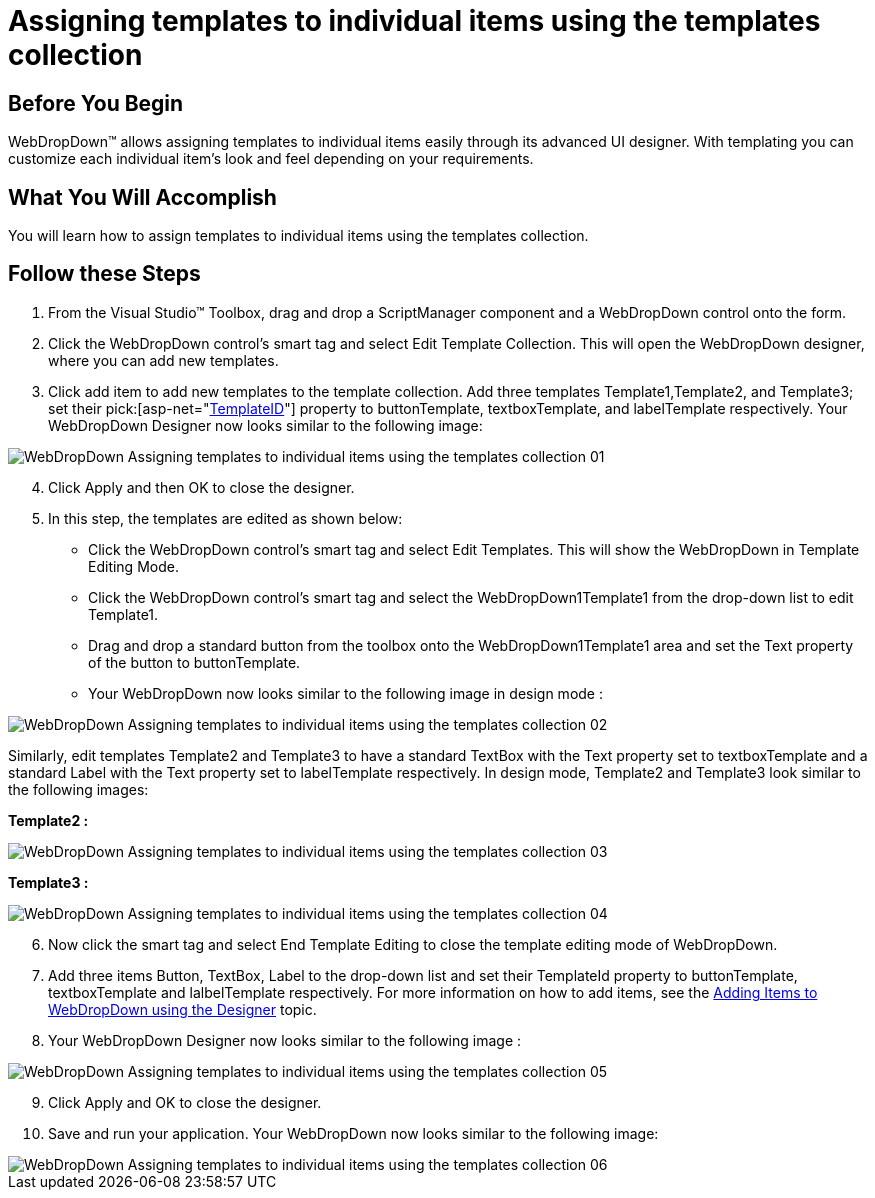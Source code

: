 ﻿////

|metadata|
{
    "name": "webdropdown-assigning-templates-to-individual-items-using-the-templates-collection",
    "controlName": ["WebDropDown"],
    "tags": ["Templating"],
    "guid": "{D933D043-70EC-4FFB-9B4E-37C8A811BACF}",  
    "buildFlags": [],
    "createdOn": "0001-01-01T00:00:00Z"
}
|metadata|
////

= Assigning templates to individual items using the templates collection

== Before You Begin

WebDropDown™ allows assigning templates to individual items easily through its advanced UI designer. With templating you can customize each individual item’s look and feel depending on your requirements.

== What You Will Accomplish

You will learn how to assign templates to individual items using the templates collection.

== Follow these Steps

[start=1]
. From the Visual Studio™ Toolbox, drag and drop a ScriptManager component and a WebDropDown control onto the form.
[start=2]
. Click the WebDropDown control’s smart tag and select Edit Template Collection. This will open the WebDropDown designer, where you can add new templates.
[start=3]
. Click add item to add new templates to the template collection. Add three templates Template1,Template2, and Template3; set their  pick:[asp-net="link:infragistics4.web.v{ProductVersion}~infragistics.web.ui.itemtemplate~templateid.html[TemplateID]"]  property to buttonTemplate, textboxTemplate, and labelTemplate respectively. Your WebDropDown Designer now looks similar to the following image:

image::images/WebDropDown_Assigning_templates_to_individual_items_using_the_templates_collection_01.png[]

[start=4]
. Click Apply and then OK to close the designer.
[start=5]
. In this step, the templates are edited as shown below:

** Click the WebDropDown control’s smart tag and select Edit Templates. This will show the WebDropDown in Template Editing Mode.
** Click the WebDropDown control’s smart tag and select the WebDropDown1Template1 from the drop-down list to edit Template1.
** Drag and drop a standard button from the toolbox onto the WebDropDown1Template1 area and set the Text property of the button to buttonTemplate.
** Your WebDropDown now looks similar to the following image in design mode :

image::images/WebDropDown_Assigning_templates_to_individual_items_using_the_templates_collection_02.png[]

Similarly, edit templates Template2 and Template3 to have a standard TextBox with the Text property set to textboxTemplate and a standard Label with the Text property set to labelTemplate respectively. In design mode, Template2 and Template3 look similar to the following images:

*Template2 :*

image::images/WebDropDown_Assigning_templates_to_individual_items_using_the_templates_collection_03.png[]

*Template3 :*

image::images/WebDropDown_Assigning_templates_to_individual_items_using_the_templates_collection_04.png[]

[start=6]
. Now click the smart tag and select End Template Editing to close the template editing mode of WebDropDown.
[start=7]
. Add three items Button, TextBox, Label to the drop-down list and set their TemplateId property to buttonTemplate, textboxTemplate and lalbelTemplate respectively. For more information on how to add items, see the link:webdropdown-getting-started-with-webdropdown.html[Adding Items to WebDropDown using the Designer] topic.
[start=8]
. Your WebDropDown Designer now looks similar to the following image :

image::images/WebDropDown_Assigning_templates_to_individual_items_using_the_templates_collection_05.png[]

[start=9]
. Click Apply and OK to close the designer.
[start=10]
. Save and run your application. Your WebDropDown now looks similar to the following image:

image::images/WebDropDown_Assigning_templates_to_individual_items_using_the_templates_collection_06.png[]